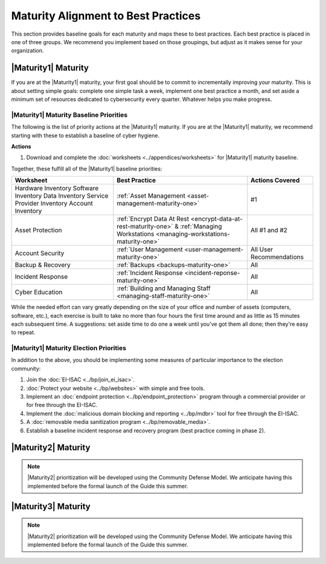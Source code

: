 ..
  created by: mike garcia
  to: provide a map from maturities to best practices. this is a shortcut for all maturities. individual pointers should exist in each maturity and this is a summary of them

Maturity Alignment to Best Practices
----------------------------------------------

This section provides baseline goals for each maturity and maps these to best practices. Each best practice is placed in one of three groups. We recommend you implement based on those groupings, but adjust as it makes sense for your organization.

.. _maturity-mapping-to-bp-maturity-one-description:

|Maturity1| Maturity
***************************************

If you are at the |Maturity1| maturity, your first goal should be to commit to incrementally improving your maturity. This is about setting simple goals: complete one simple task a week, implement one best practice a month, and set aside a minimum set of resources dedicated to cybersecurity every quarter. Whatever helps you make progress.

.. _maturity-one-maturity-baseline-priorities:

|Maturity1| Maturity Baseline Priorities
^^^^^^^^^^^^^^^^^^^^^^^^^^^^^^^^^^^^^^^^

The following is the list of priority actions at the |Maturity1| maturity. If you are at the |Maturity1| maturity, we recommend starting with these to establish a baseline of cyber hygiene.

**Actions**

1. Download and complete the :doc:`worksheets <../appendices/worksheets>` for |Maturity1| maturity baseline.

Together, these fulfill all of the |Maturity1| baseline priorities:

+----------------------+-------------------------------------------------------------------+------------------+
| Worksheet            | Best Practice                                                     | Actions Covered  |
+======================+===================================================================+==================+
| Hardware Inventory   |                                                                   |                  |
| Software Inventory   |                                                                   |                  |
| Data Inventory       | :ref:`Asset Management <asset-management-maturity-one>`           | #1               |
| Service Provider     |                                                                   |                  |
| Inventory            |                                                                   |                  |
| Account Inventory    |                                                                   |                  |
+----------------------+-------------------------------------------------------------------+------------------+
| Asset Protection     | :ref:`Encrypt Data At Rest <encrypt-data-at-rest-maturity-one>` & | All              |
|                      | :ref:`Managing Workstations <managing-workstations-maturity-one>` | #1 and #2        |
+----------------------+-------------------------------------------------------------------+------------------+
| Account Security     | :ref:`User Management <user-management-maturity-one>`             | All User         |
|                      |                                                                   | Recommendations  |
+----------------------+-------------------------------------------------------------------+------------------+
| Backup & Recovery    | :ref:`Backups <backups-maturity-one>`                             | All              |
+----------------------+-------------------------------------------------------------------+------------------+
| Incident Response    | :ref:`Incident Response <incident-reponse-maturity-one>`          | All              |
+----------------------+-------------------------------------------------------------------+------------------+
| Cyber Education      | :ref:`Building and Managing Staff <managing-staff-maturity-one>`  | All              |
+----------------------+-------------------------------------------------------------------+------------------+

While the needed effort can vary greatly depending on the size of your office and number of assets (computers, software, etc.), each exercise is built to take no more than four hours the first time around and as little as 15 minutes each subsequent time. A suggestions: set aside time to do one a week until you've got them all done; then they're easy to repeat.

.. _maturity-one-maturity-election-priorities:

|Maturity1| Maturity Election Priorities
^^^^^^^^^^^^^^^^^^^^^^^^^^^^^^^^^^^^^^^^

In addition to the above, you should be implementing some measures of particular importance to the election community:

1.  Join the :doc:`EI-ISAC <../bp/join_ei_isac>`.
#.  :doc:`Protect your website <../bp/websites>` with simple and free tools.
#.  Implement an :doc:`endpoint protection <../bp/endpoint_protection>` program through a commercial provider or for free through the EI-ISAC.
#.  Implement the :doc:`malicious domain blocking and reporting <../bp/mdbr>` tool for free through the EI-ISAC.
#.  A :doc:`removable media sanitization program <../bp/removable_media>`.
#.  Establish a baseline incident response and recovery program (best practice coming in phase 2).

..
    #. Become a member of the `EI-ISAC’s Peer Support Tool <url>`_ so you can ask questions and find practical guidance from election officials facing the same concerns as you.

|Maturity2| Maturity
***************************************

.. note:: |Maturity2| prioritization will be developed using the Community Defense Model. We anticipate having this implemented before the formal launch of the Guide this summer.

|Maturity3| Maturity
***************************************

.. note:: |Maturity2| prioritization will be developed using the Community Defense Model. We anticipate having this implemented before the formal launch of the Guide this summer.
